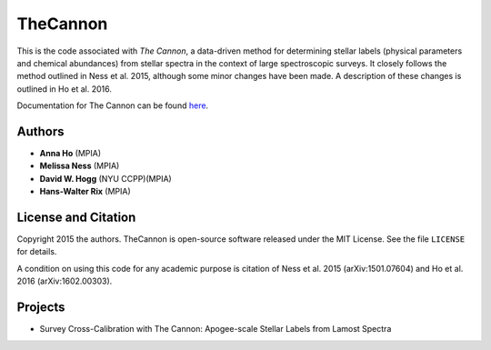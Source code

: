 TheCannon
=========

This is the code associated with *The Cannon*, a data-driven method for 
determining stellar labels (physical parameters and chemical abundances) from
stellar spectra in the context of large spectroscopic surveys. It closely 
follows the method outlined in Ness et al. 2015, although some minor changes 
have been made. A description of these changes is outlined in Ho et al. 2016.

Documentation for The Cannon can be found here_. 

.. _here: https://annayqho.github.io/TheCannon/

Authors
-------

* **Anna Ho** (MPIA)
* **Melissa Ness** (MPIA)
* **David W. Hogg** (NYU CCPP)(MPIA)
* **Hans-Walter Rix** (MPIA)

License and Citation
--------------------

Copyright 2015 the authors. TheCannon is open-source software released under 
the MIT License. See the file ``LICENSE`` for details.

A condition on using this code for any academic purpose is citation of
Ness et al. 2015 (arXiv:1501.07604) and Ho et al. 2016 (arXiv:1602.00303). 

Projects
--------

* Survey Cross-Calibration with The Cannon: Apogee-scale Stellar Labels from Lamost Spectra
